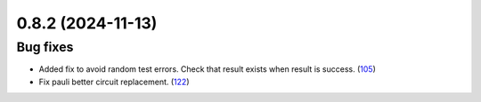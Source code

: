 0.8.2 (2024-11-13)
==================

Bug fixes
---------

- Added fix to avoid random test errors. Check that result exists when result is success. (`105 <https://github.com/Qiskit/qiskit-ibm-transpiler/pull/105>`__)
- Fix pauli better circuit replacement. (`122 <https://github.com/Qiskit/qiskit-ibm-transpiler/pull/122>`__)
